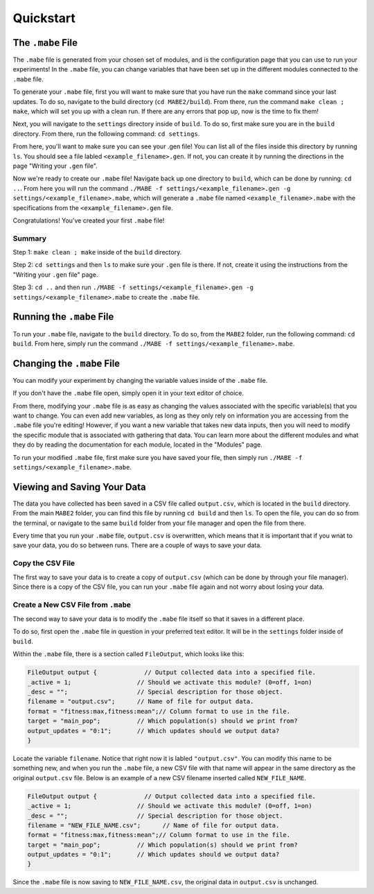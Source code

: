 ==========
Quickstart
==========

The ``.mabe`` File
--------

The ``.mabe`` file is generated from your chosen set of modules, and is the configuration page
that you can use to run your experiments! In the ``.mabe`` file, you can change variables that
have been set up in the different modules connected to the ``.mabe`` file. 

To generate your ``.mabe`` file, first you will want to make sure that you have run the ``make`` command 
since your last updates. To do so, navigate to the build directory (``cd MABE2/build``). From there, run the
command ``make clean ; make``, which will set you up with a clean run. If there are any errors that pop up, 
now is the time to fix them!

Next, you will navigate to the ``settings`` directory inside of ``build``. To do so, first make sure you 
are in the ``build`` directory. From there, run the following command: ``cd settings``. 

From here, you'll want to make sure you can see your .gen file! You can list all of the files inside this 
directory by running ``ls``. You should see a file labled ``<example_filename>.gen``. If not, you can create it by 
running the directions in the page "Writing your ``.gen`` file". 


Now we're ready to create our ``.mabe`` file! Navigate back up one directory to ``build``, which can be done by 
running: ``cd ..``. From here you will run the command ``./MABE -f settings/<example_filename>.gen -g settings/<example_filename>.mabe``, 
which will generate a ``.mabe`` file named ``<example_filename>.mabe`` with the specifications from the ``<example_filename>.gen`` file. 

Congratulations! You've created your first ``.mabe`` file!

Summary
*****
Step 1: ``make clean ; make`` inside of the ``build`` directory. 

Step 2: ``cd settings`` and then ``ls`` to make sure your ``.gen`` file is there. If not, create it using the instructions from the 
"Writing your ``.gen`` file" page. 

Step 3: ``cd ..`` and then run ``./MABE -f settings/<example_filename>.gen -g settings/<example_filename>.mabe`` to create the 
``.mabe`` file. 


Running the ``.mabe`` File
--------

To run your ``.mabe`` file, navigate to the ``build`` directory. To do so, from the ``MABE2`` folder, run 
the following command: ``cd build``. From here, simply run the command ``./MABE -f settings/<example_filename>.mabe``. 


Changing the ``.mabe`` File
--------
You can modify your experiment by changing the variable values inside of the  ``.mabe`` file. 

If you don't have the ``.mabe`` file open, simply open it in your text editor of choice. 

From there, modifying your ``.mabe`` file is as easy as changing the values associated with the specific variable(s) that
you want to change. You can even add new variables, as long as they only rely on information you are accessing from the ``.mabe`` file
you're editing! However, if you want a new variable that takes new data inputs, then you will need to modify the specific module 
that is associated with gathering that data. You can learn more about the different modules and what they do by reading the documentation for each
module, located in the "Modules" page. 

To run your modified ``.mabe`` file, first make sure you have saved your file, then simply run ``./MABE -f settings/<example_filename>.mabe``.

Viewing and Saving Your Data
--------

The data you have collected has been saved in a CSV file called ``output.csv``, which is located in the ``build`` directory. 
From the main ``MABE2`` folder, you can find this file by running ``cd build`` and then ``ls``. To open the file, you can do so from the terminal, 
or navigate to the same ``build`` folder from your file manager and open the file from there. 

Every time that you run your ``.mabe`` file, ``output.csv`` is overwritten, which means that it is important that if you wnat to save your data, you do so between 
runs. There are a couple of ways to save your data. 

Copy the CSV File
*****************

The first way to save your data is to create a copy of ``output.csv`` (which can be done by through your file manager). 
Since there is a copy of the CSV file, you can run your ``.mabe`` file again and not worry about losing your data. 

Create a New CSV File from ``.mabe``
***********************************

The second way to save your data is to modify the ``.mabe`` file itself so that it saves in a different place. 

To do so, first open the ``.mabe`` file in question in your preferred text editor. It will be in the ``settings`` folder inside of ``build``. 

Within the ``.mabe`` file, there is a section called ``FileOutput``, which looks like this: 

.. code-block:: cpp

    FileOutput output {             // Output collected data into a specified file.
    _active = 1;                  // Should we activate this module? (0=off, 1=on)
    _desc = "";                   // Special description for those object.
    filename = "output.csv";      // Name of file for output data.
    format = "fitness:max,fitness:mean";// Column format to use in the file.
    target = "main_pop";          // Which population(s) should we print from?
    output_updates = "0:1";       // Which updates should we output data?
    }

Locate the variable ``filename``. Notice that right now it is labled ``"output.csv"``. 
You can modify this name to be something new, and when you run the ``.mabe`` file, a new CSV file 
with that name will appear in the same directory as the original ``output.csv`` file. Below is an example 
of a new CSV filename inserted called ``NEW_FILE_NAME``. 

.. code-block:: cpp

    FileOutput output {             // Output collected data into a specified file.
    _active = 1;                  // Should we activate this module? (0=off, 1=on)
    _desc = "";                   // Special description for those object.
    filename = "NEW_FILE_NAME.csv";      // Name of file for output data.
    format = "fitness:max,fitness:mean";// Column format to use in the file.
    target = "main_pop";          // Which population(s) should we print from?
    output_updates = "0:1";       // Which updates should we output data?
    }

Since the ``.mabe`` file is now saving to ``NEW_FILE_NAME.csv``, the original data in ``output.csv`` is unchanged. 


